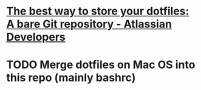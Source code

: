 * [[https://developer.atlassian.com/blog/2016/02/best-way-to-store-dotfiles-git-bare-repo/][The best way to store your dotfiles: A bare Git repository - Atlassian Developers]]
* TODO Merge dotfiles on Mac OS into this repo (mainly bashrc)


